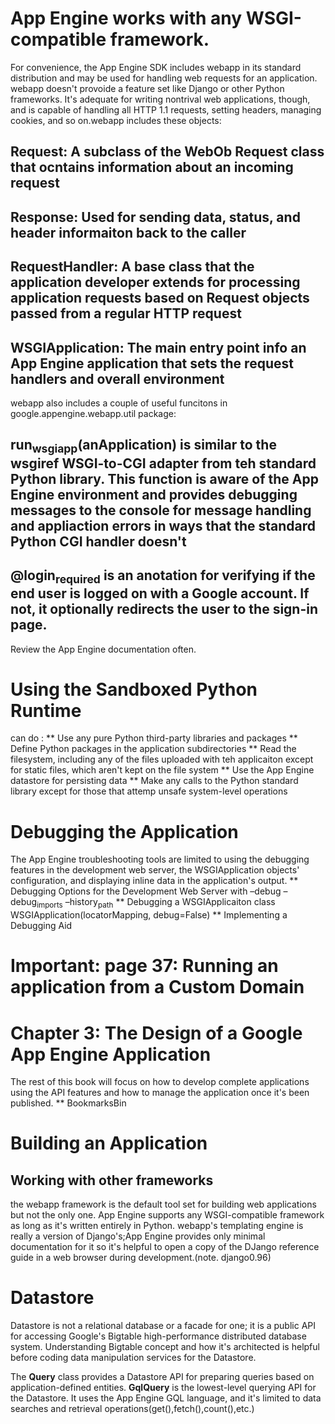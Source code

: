 * App Engine works with any WSGI-compatible framework. 
For convenience, the App Engine SDK includes webapp in its standard distribution and may be used for handling web requests for an application.
webapp doesn't provoide a feature set like Django or other Python frameworks. It's adequate for writing nontrival web applications, though, and is capable of
handling all HTTP 1.1 requests, setting headers, managing cookies, and so on.webapp includes these objects:
** Request: A subclass of the WebOb Request class that ocntains information about an incoming request
** Response: Used for sending data, status, and header informaiton back to the caller
** RequestHandler: A base class that the application developer extends for processing application requests based on Request objects passed from a regular HTTP request
** WSGIApplication: The main entry point info an App Engine application that sets the request handlers and overall environment

webapp also includes a couple of useful funcitons in google.appengine.webapp.util package:
** run_wsgi_app(anApplication) is similar to the wsgiref WSGI-to-CGI adapter from teh standard Python library. This function is aware of the App Engine environment and provides debugging messages to the console for message handling and appliaction errors in ways that the standard Python CGI handler doesn't
** @login_required is an anotation for verifying if the end user is logged on with a Google account. If not, it optionally redirects the user to the sign-in page.
Review the App Engine documentation often.

* Using the Sandboxed Python Runtime
can do :
  ** Use any pure Python third-party libraries and packages
  ** Define Python packages in the application subdirectories
  ** Read the filesystem, including any of the files uploaded with teh applicaiton except for static files, which aren't kept on the file system
  ** Use the App Engine datastore for persisting data
  ** Make any calls to the Python standard library except for those that attemp unsafe system-level operations

* Debugging the Application
   The App Engine troubleshooting tools are limited to using the debugging features in the development web server, the WSGIApplication objects' configuration, and displaying inline data in the application's output.
   ** Debugging Options for the Development Web Server
   with --debug --debug_imports --history_path
   ** Debugging a WSGIApplicaiton
   class WSGIApplication(locatorMapping, debug=False)
   ** Implementing a Debugging Aid


* Important: page 37: Running an application from a Custom Domain


* Chapter 3: The Design of a Google App Engine Application
  The rest of this book will focus on how to develop complete applications using
  the API features and how to manage the application once it's been published.
  ** BookmarksBin

* Building an Application
** Working with other frameworks
   the webapp framework is the default tool set for building web applications
   but not the only one. App Engine supports any WSGI-compatible framework as
   long as it's written entirely in Python.
   webapp's templating engine is really a version of Django's;App Engine provides
   only minimal documentation for it so it's helpful to open a copy of the DJango
   reference guide in a web browser during development.(note. django0.96)
   
   

   


  







* Datastore
  Datastore is not a relational database or a facade for one; it is a public API
  for accessing Google's Bigtable high-performance distributed database system.
  Understanding Bigtable concept and how it's architected is helpful before coding
  data manipulation services for the Datastore.

  The *Query* class provides a Datastore API for preparing queries based on application-defined
  entities. *GqlQuery* is the lowest-level querying API for the Datastore. It uses the App Engine
  GQL language, and it's limited to data searches and retrieval operations(get(),fetch(),count(),etc.)

  
  

